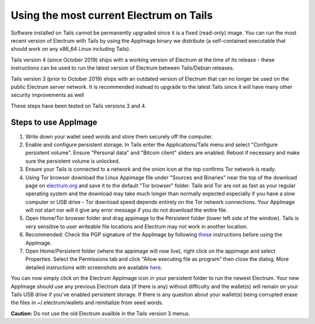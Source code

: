 Using the most current Electrum on Tails
========================================

Software installed on Tails cannot be permanently upgraded since it is a fixed (read-only) image. You can run the most recent version of Electrum with Tails by using the AppImage binary we distribute (a self-contained executable that should work on any x86_64 Linux including Tails).

Tails version 4 (since October 2019) ships with a working version of Electrum at the time of its release - these instructions can be used to run the latest version of Electrum between Tails/Debian releases.

Tails version 3 (prior to October 2019) ships with an outdated version of Electrum that can no longer be used on the public Electrum server network. It is recommended instead to upgrade to the latest Tails since it will have many other security improvements as well

These steps have been tested on Tails versions 3 and 4.

Steps to use AppImage
---------------------

1. Write down your wallet seed words and store them securely off the computer.
2. Enable and configure persistent storage. In Tails enter the Applications/Tails menu and select "Configure persistent volume". Ensure "Personal data" and "Bitcoin client" sliders are enabled. Reboot if necessary and make sure the persistent volume is unlocked.
3. Ensure your Tails is connected to a network and the onion icon at the top confirms Tor network is ready. 
4. Using Tor browser download the Linux Appimage file under "Sources and Binaries" near the top of the download page on electrum.org_  and save it to the default "Tor browser" folder. Tails and Tor are not as fast as your regular operating system and the download may take much longer than normally expected especially if you have a slow computer or USB drive - Tor download speed depends entirely on the Tor network connections. Your AppImage will not start nor will it give any error message if you do not download the entire file.
5. Open Home/Tor browser folder and drag appimage to the Persistent folder (lower left side of the window). Tails is very sensitive to user writeable file locations and Electrum may not work in another location.
6. Recommended: Check the PGP signature of the AppImage by following these_ instructions before using the AppImage.
7. Open Home/Persistent folder (where the appimage will now live), right click on the appimage and select Properties. Select the Permissions tab and click "Allow executing file as program" then close the dialog. More detailed instructions with screenshots are available here_.

.. _electrum.org: https://electrum.org/#download
.. _here: https://docs.appimage.org/user-guide/run-appimages.html
.. _these: https://github.com/spesmilo/electrum-docs/blob/master/gpg-check.rst#verifying-gpg-signature-of-electrum-using-linux-command-line 

You can now simply click on the Electrum AppImage icon in your persistent folder to run the newest Electrum. Your new AppImage should use any previous Electrum data (if there is any) without difficulty and the wallet(s) will remain on your Tails USB drive if you've enabled persistent storage. If there is any question about your wallet(s) being corrupted erase the files in ~/.electrum/wallets and reinitialize from seed words. 

**Caution:** Do not use the old Electrum availble in the Tails version 3 menus. 
